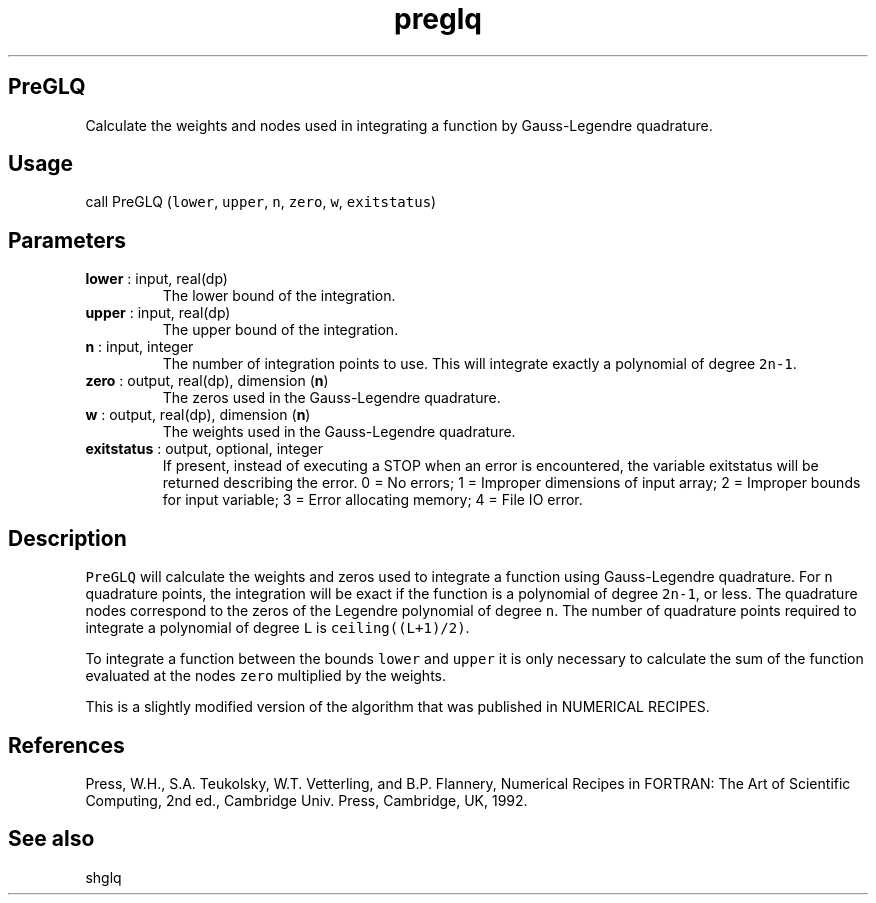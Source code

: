 .\" Automatically generated by Pandoc 2.9.2
.\"
.TH "preglq" "1" "2019-09-23" "Fortran 95" "SHTOOLS 4.6"
.hy
.SH PreGLQ
.PP
Calculate the weights and nodes used in integrating a function by
Gauss-Legendre quadrature.
.SH Usage
.PP
call PreGLQ (\f[C]lower\f[R], \f[C]upper\f[R], \f[C]n\f[R],
\f[C]zero\f[R], \f[C]w\f[R], \f[C]exitstatus\f[R])
.SH Parameters
.TP
\f[B]\f[CB]lower\f[B]\f[R] : input, real(dp)
The lower bound of the integration.
.TP
\f[B]\f[CB]upper\f[B]\f[R] : input, real(dp)
The upper bound of the integration.
.TP
\f[B]\f[CB]n\f[B]\f[R] : input, integer
The number of integration points to use.
This will integrate exactly a polynomial of degree \f[C]2n-1\f[R].
.TP
\f[B]\f[CB]zero\f[B]\f[R] : output, real(dp), dimension (\f[B]\f[CB]n\f[B]\f[R])
The zeros used in the Gauss-Legendre quadrature.
.TP
\f[B]\f[CB]w\f[B]\f[R] : output, real(dp), dimension (\f[B]\f[CB]n\f[B]\f[R])
The weights used in the Gauss-Legendre quadrature.
.TP
\f[B]\f[CB]exitstatus\f[B]\f[R] : output, optional, integer
If present, instead of executing a STOP when an error is encountered,
the variable exitstatus will be returned describing the error.
0 = No errors; 1 = Improper dimensions of input array; 2 = Improper
bounds for input variable; 3 = Error allocating memory; 4 = File IO
error.
.SH Description
.PP
\f[C]PreGLQ\f[R] will calculate the weights and zeros used to integrate
a function using Gauss-Legendre quadrature.
For \f[C]n\f[R] quadrature points, the integration will be exact if the
function is a polynomial of degree \f[C]2n-1\f[R], or less.
The quadrature nodes correspond to the zeros of the Legendre polynomial
of degree \f[C]n\f[R].
The number of quadrature points required to integrate a polynomial of
degree \f[C]L\f[R] is \f[C]ceiling((L+1)/2)\f[R].
.PP
To integrate a function between the bounds \f[C]lower\f[R] and
\f[C]upper\f[R] it is only necessary to calculate the sum of the
function evaluated at the nodes \f[C]zero\f[R] multiplied by the
weights.
.PP
This is a slightly modified version of the algorithm that was published
in NUMERICAL RECIPES.
.SH References
.PP
Press, W.H., S.A.
Teukolsky, W.T.
Vetterling, and B.P.
Flannery, Numerical Recipes in FORTRAN: The Art of Scientific Computing,
2nd ed., Cambridge Univ.
Press, Cambridge, UK, 1992.
.SH See also
.PP
shglq
